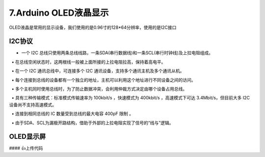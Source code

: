 7.Arduino OLED液晶显示
===================================

OLED液晶是常用的显示设备，我们使用的是0.96寸的128*64分辨率，使用的是I2C接口


I2C协议
----------------------------------

• 一个 I2C 总线只使用两条总线线路，一条SDA(串行数据线)和一条SCL(串行时钟线)及上拉电阻组成。

  • 在总线空闲状态时，这两根线一般被上面所接的上拉电阻拉高，保持着高电平。

  • 在一个 I2C 通讯总线中，可连接多个 I2C 通讯设备，支持多个通讯主机及多个通讯从机。  

  • 每个连接到总线的设备都有一个独立的地址，主机可以利用这个地址进行不同设备之间的访问。

  • 多个主机同时使用总线时，为了防止数据冲突，会利用仲裁方式决定由哪个设备占用总线。

  • 具有三种传输模式：标准模式传输速率为 100kbit/s ，快速模式为 400kbit/s ，高速模式下可达 3.4Mbit/s，但目前大多 I2C 设备尚不支持高速模式。 

  • 连接到相同总线的 IC 数量受到总线的最大电容 400pF 限制 。

  • 由于SDA、SCL为漏极开路结构，借助于外部的上拉电阻实现了信号的“线与”逻辑。 

OLED显示屏
----------------------------------


.. code-block:: c
   :caption: 定义一个浮点型变量
   :linenos:

    #include "Arduino_SensorKit.h"       //Arduino传感器包用到头文件

    void setup()  
    {
      Oled.begin();                      //OLED初始化
      Oled.setFlipMode(true);            //OLED显示模式
    }  
      
    void loop() {
      int random_value = analogRead(A0);   //read value from A0

      Oled.setFont(u8x8_font_chroma48medium8_r); 
      Oled.setCursor(0, 33);    // Set the Coordinates 
      Oled.print("Analog Value:");   
      Oled.print(random_value); // Print the Values  
      Oled.refreshDisplay();    // Update the Display 
      delay(1000);
    }


#### 👍上传代码


